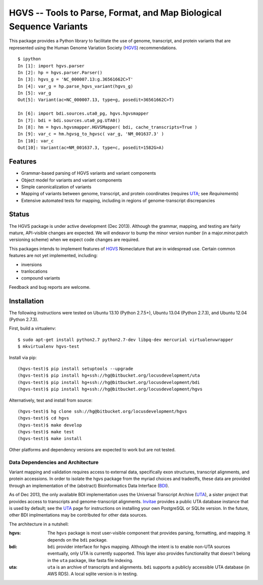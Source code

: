 ====================================================================
HGVS -- Tools to Parse, Format, and Map Biological Sequence Variants
====================================================================

This package provides a Python library to facilitate the use of genome,
transcript, and protein variants that are represented using the Human
Genome Variation Society (`HGVS`_) recommendations. ::

  $ ipython
  In [1]: import hgvs.parser
  In [2]: hp = hgvs.parser.Parser()
  In [3]: hgvs_g = 'NC_000007.13:g.36561662C>T'
  In [4]: var_g = hp.parse_hgvs_variant(hgvs_g)
  In [5]: var_g
  Out[5]: Variant(ac=NC_000007.13, type=g, posedit=36561662C>T)

  In [6]: import bdi.sources.uta0_pg, hgvs.hgvsmapper
  In [7]: bdi = bdi.sources.uta0_pg.UTA0()
  In [8]: hm = hgvs.hgvsmapper.HGVSMapper( bdi, cache_transcripts=True )
  In [9]: var_c = hm.hgvsg_to_hgvsc( var_g, 'NM_001637.3' )
  In [10]: var_c
  Out[10]: Variant(ac=NM_001637.3, type=c, posedit=1582G>A)


Features
--------

* Grammar-based parsing of HGVS variants and variant components
* Object model for variants and variant components
* Simple canonicalization of variants
* Mapping of variants between genome, transcript, and protein coordinates (requires `UTA`_; see `Requirements`)
* Extensive automated tests for mapping, including in regions of genome-transcript discrepancies


Status
------

The HGVS package is under active development (Dec 2013).  Although the
grammar, mapping, and testing are fairly mature, API-visible changes are
expected.  We will endeavor to bump the minor version number (in a
major.minor.patch versioning scheme) when we expect code changes are
required.

This packages intends to implement features of `HGVS`_ Nomeclature that are in
widespread use.  Certain common features are not yet implemented, including:

* inversions
* tranlocations
* compound variants

Feedback and bug reports are welcome.


Installation
------------

The following instructions were tested on Ubuntu 13.10 (Python 2.7.5+),
Ubuntu 13.04 (Python 2.7.3), and Ubuntu 12.04 (Python 2.7.3).

First, build a virtualenv::

  $ sudo apt-get install python2.7 python2.7-dev libpq-dev mercurial virtualenvwrapper
  $ mkvirtualenv hgvs-test

Install via pip::

  (hgvs-test)$ pip install setuptools --upgrade
  (hgvs-test)$ pip install hg+ssh://hg@bitbucket.org/locusdevelopment/uta
  (hgvs-test)$ pip install hg+ssh://hg@bitbucket.org/locusdevelopment/bdi
  (hgvs-test)$ pip install hg+ssh://hg@bitbucket.org/locusdevelopment/hgvs

Alternatively, test and install from source::

  (hgvs-test)$ hg clone ssh://hg@bitbucket.org/locusdevelopment/hgvs
  (hgvs-test)$ cd hgvs
  (hgvs-test)$ make develop
  (hgvs-test)$ make test
  (hgvs-test)$ make install

Other platforms and dependency versions are expected to work but are not
tested.


Data Dependencies and Architecture
..................................

Variant mapping and validation requires access to external data,
specifically exon structures, transcript alignments, and protein
accessions.  In order to isolate the hgvs package from the myriad choices
and tradeoffs, these data are provided through an implementation of the
(abstract) Bioinformatics Data Interface (`BDI`_).  

As of Dec 2013, the only available BDI implementation uses the Universal
Transcript Archive (`UTA`_), a sister project that provides access to
transcripts and genome-transcript alignments.  `Invitae`_ provides a
public UTA database instance that is used by default; see the `UTA`_
page for instructions on installing your own PostgreSQL or SQLite
version.  In the future, other BDI implmentations may be contributed for
other data sources.

The architecture in a nutshell:

:hgvs:
   The ``hgvs`` package is most user-visible component that provides
   parsing, formatting, and mapping.  It depends on the ``bdi`` package.

:bdi:
   ``bdi`` provider interface for hgvs mapping. Although the intent is to
   enable non-UTA sources eventually, only UTA is currently
   supported. This layer also provides functionality that doesn't belong
   in the ``uta`` package, like fasta file indexing.

:uta:
   ``uta`` is an archive of transcripts and alignments. ``bdi`` supports a
   publicly accessible UTA database (in AWS RDS).  A local sqlite version
   is in testing.




.. _HGVS: http://www.hgvs.org/mutnomen/
.. _UTA: http://bitbucket.org/invitae/uta
.. _BDI: http://bitbucket.org/invitae/bdi
.. _Invitae: http://invitae.com/
